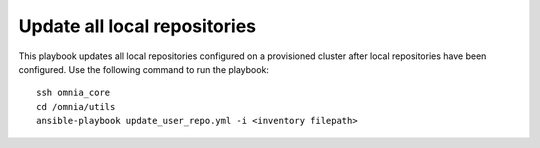 Update all local repositories
===============================

This playbook updates all local repositories configured on a provisioned cluster after local repositories have been configured. Use the following command to run the playbook: ::

    ssh omnia_core
    cd /omnia/utils
    ansible-playbook update_user_repo.yml -i <inventory filepath>